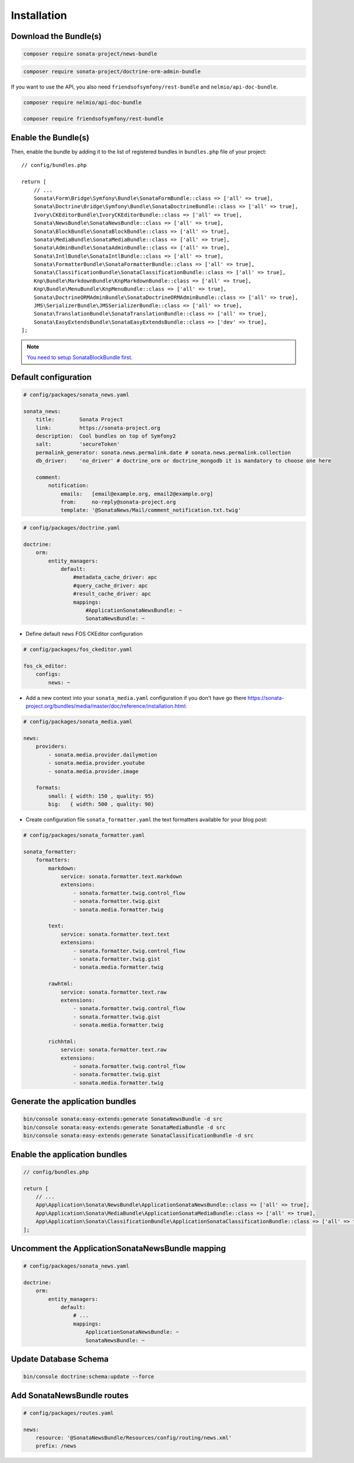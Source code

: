 Installation
============

Download the Bundle(s)
----------------------

.. code-block:: bash

    composer require sonata-project/news-bundle

.. code-block:: bash

     composer require sonata-project/doctrine-orm-admin-bundle

If you want to use the API, you also need ``friendsofsymfony/rest-bundle`` and ``nelmio/api-doc-bundle``.

.. code-block:: bash

    composer require nelmio/api-doc-bundle

    composer require friendsofsymfony/rest-bundle

Enable the Bundle(s)
--------------------

Then, enable the bundle by adding it to the list of registered bundles
in ``bundles.php`` file of your project::

    // config/bundles.php

    return [
        // ...
        Sonata\Form\Bridge\Symfony\Bundle\SonataFormBundle::class => ['all' => true],
        Sonata\Doctrine\Bridge\Symfony\Bundle\SonataDoctrineBundle::class => ['all' => true],
        Ivory\CKEditorBundle\IvoryCKEditorBundle::class => ['all' => true],
        Sonata\NewsBundle\SonataNewsBundle::class => ['all' => true],
        Sonata\BlockBundle\SonataBlockBundle::class => ['all' => true],
        Sonata\MediaBundle\SonataMediaBundle::class => ['all' => true],
        Sonata\AdminBundle\SonataAdminBundle::class => ['all' => true],
        Sonata\IntlBundle\SonataIntlBundle::class => ['all' => true],
        Sonata\FormatterBundle\SonataFormatterBundle::class => ['all' => true],
        Sonata\ClassificationBundle\SonataClassificationBundle::class => ['all' => true],
        Knp\Bundle\MarkdownBundle\KnpMarkdownBundle::class => ['all' => true],
        Knp\Bundle\MenuBundle\KnpMenuBundle::class => ['all' => true],
        Sonata\DoctrineORMAdminBundle\SonataDoctrineORMAdminBundle::class => ['all' => true],
        JMS\SerializerBundle\JMSSerializerBundle::class => ['all' => true],
        Sonata\TranslationBundle\SonataTranslationBundle::class => ['all' => true],
        Sonata\EasyExtendsBundle\SonataEasyExtendsBundle::class => ['dev' => true],
    ];

.. note::

    `You need to setup SonataBlockBundle first. <https://sonata-project.org/bundles/block/master/doc/reference/installation.html>`_

Default configuration
---------------------

.. code-block:: yaml

    # config/packages/sonata_news.yaml

    sonata_news:
        title:        Sonata Project
        link:         https://sonata-project.org
        description:  Cool bundles on top of Symfony2
        salt:         'secureToken'
        permalink_generator: sonata.news.permalink.date # sonata.news.permalink.collection
        db_driver:    'no_driver' # doctrine_orm or doctrine_mongodb it is mandatory to choose one here

        comment:
            notification:
                emails:   [email@example.org, email2@example.org]
                from:     no-reply@sonata-project.org
                template: '@SonataNews/Mail/comment_notification.txt.twig'

.. code-block:: yaml

    # config/packages/doctrine.yaml

    doctrine:
        orm:
            entity_managers:
                default:
                    #metadata_cache_driver: apc
                    #query_cache_driver: apc
                    #result_cache_driver: apc
                    mappings:
                        #ApplicationSonataNewsBundle: ~
                        SonataNewsBundle: ~

* Define default ``news`` FOS CKEditor configuration

.. code-block:: yaml

    # config/packages/fos_ckeditor.yaml

    fos_ck_editor:
        configs:
            news: ~

* Add a new context into your ``sonata_media.yaml`` configuration if you don't have go there https://sonata-project.org/bundles/media/master/doc/reference/installation.html:

.. code-block:: yaml

    # config/packages/sonata_media.yaml

    news:
        providers:
            - sonata.media.provider.dailymotion
            - sonata.media.provider.youtube
            - sonata.media.provider.image

        formats:
            small: { width: 150 , quality: 95}
            big:   { width: 500 , quality: 90}

* Create configuration file ``sonata_formatter.yaml`` the text formatters available for your blog post:

.. code-block:: yaml

    # config/packages/sonata_formatter.yaml

    sonata_formatter:
        formatters:
            markdown:
                service: sonata.formatter.text.markdown
                extensions:
                    - sonata.formatter.twig.control_flow
                    - sonata.formatter.twig.gist
                    - sonata.media.formatter.twig

            text:
                service: sonata.formatter.text.text
                extensions:
                    - sonata.formatter.twig.control_flow
                    - sonata.formatter.twig.gist
                    - sonata.media.formatter.twig

            rawhtml:
                service: sonata.formatter.text.raw
                extensions:
                    - sonata.formatter.twig.control_flow
                    - sonata.formatter.twig.gist
                    - sonata.media.formatter.twig

            richhtml:
                service: sonata.formatter.text.raw
                extensions:
                    - sonata.formatter.twig.control_flow
                    - sonata.formatter.twig.gist
                    - sonata.media.formatter.twig

Generate the application bundles
--------------------------------

.. code-block:: bash

    bin/console sonata:easy-extends:generate SonataNewsBundle -d src
    bin/console sonata:easy-extends:generate SonataMediaBundle -d src
    bin/console sonata:easy-extends:generate SonataClassificationBundle -d src

Enable the application bundles
------------------------------

.. code-block:: php

    // config/bundles.php

    return [
        // ...
        App\Application\Sonata\NewsBundle\ApplicationSonataNewsBundle::class => ['all' => true],
        App\Application\Sonata\MediaBundle\ApplicationSonataMediaBundle::class => ['all' => true],
        App\Application\Sonata\ClassificationBundle\ApplicationSonataClassificationBundle::class => ['all' => true],
    ];

Uncomment the ApplicationSonataNewsBundle mapping
-------------------------------------------------

.. code-block:: yaml

    # config/packages/sonata_news.yaml

    doctrine:
        orm:
            entity_managers:
                default:
                    # ...
                    mappings:
                        ApplicationSonataNewsBundle: ~
                        SonataNewsBundle: ~

Update Database Schema
----------------------

.. code-block:: bash

    bin/console doctrine:schema:update --force

Add SonataNewsBundle routes
---------------------------

.. code-block:: yaml

    # config/packages/routes.yaml

    news:
        resource: '@SonataNewsBundle/Resources/config/routing/news.xml'
        prefix: /news
